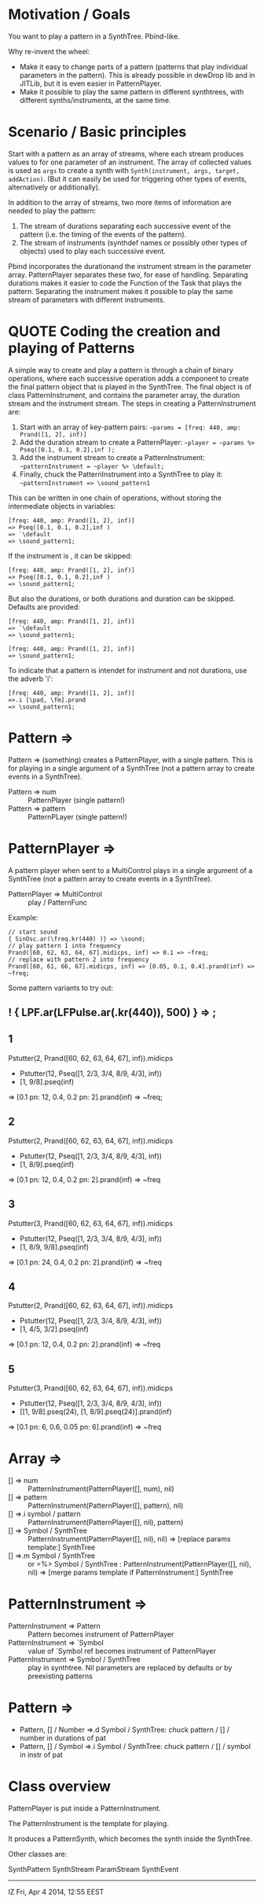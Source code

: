 * Motivation / Goals

You want to play a pattern in a SynthTree.  Pbind-like.

Why re-invent the wheel:

- Make it easy to change parts of a pattern (patterns that play individual parameters in the pattern).  This is already possible in dewDrop lib and in JITLib, but it is even easier in PatternPlayer.
- Make it possible to play the same pattern in different synthtrees, with different synths/instruments, at the same time.

* Scenario / Basic principles

Start with a pattern as an array of streams, where each stream produces values to for one parameter of an instrument.   The array of collected values is used as =args= to create a synth with =Synth(instrument, args, target, addAction)=.  (But it can easily be used for triggering other types of events, alternatively or additionally).

In addition to the array of streams, two more items of information are needed to play the pattern:

1. The stream of durations separating each successive event of the pattern (i.e. the timing of the events of the pattern).
2. The stream of instruments (synthdef names or possibly other types of objects) used to play each successive event.

Pbind incorporates the durationand the instrument stream in the parameter array.  PatternPlayer separates these two, for ease of handling.  Separating durations makes it easier to code the Function of the Task that plays the pattern.   Separating the instrument makes it possible to play the same stream of parameters with different instruments.

* QUOTE Coding the creation and playing of Patterns

A simple way to create and play a pattern is through a chain of binary operations, where each successive operation adds a component to create the final pattern object that is played in the SynthTree.  The final object is of class PatternInstrument, and contains the parameter array, the duration stream and the instrument stream.   The steps in creating a PatternInstrument are:

1. Start with an array of key-pattern pairs:
   =~params = [freq: 440, amp: Prand([1, 2], inf)]=
2. Add the duration stream to create a PatternPlayer:
   =~player = ~params %> Pseq([0.1, 0.1, 0.2],inf );=
3. Add the instrument stream to create a PatternInstrument:
   =~patternInstrument = ~player %> \default;=
4. Finally, chuck the PatternInstrument into a SynthTree to play it:
   =~patternInstrument => \sound_pattern1=

This can be written in one chain of operations, without storing the intermediate objects in variables:

#+BEGIN_EXAMPLE
[freq: 440, amp: Prand([1, 2], inf)]
=> Pseq([0.1, 0.1, 0.2],inf )
=> `\default
=> \sound_pattern1;
#+END_EXAMPLE

If the instrument is \default, it can be skipped:

#+BEGIN_EXAMPLE
[freq: 440, amp: Prand([1, 2], inf)]
=> Pseq([0.1, 0.1, 0.2],inf )
=> \sound_pattern1;
#+END_EXAMPLE

But also the durations, or both durations and duration can be skipped.  Defaults are provided:

#+BEGIN_EXAMPLE
[freq: 440, amp: Prand([1, 2], inf)]
=> `\default
=> \sound_pattern1;
#+END_EXAMPLE

#+BEGIN_EXAMPLE
[freq: 440, amp: Prand([1, 2], inf)]
=> \sound_pattern1;
#+END_EXAMPLE

To indicate that a pattern is intendet for instrument and not durations, use the adverb 'i':

#+BEGIN_EXAMPLE
[freq: 440, amp: Prand([1, 2], inf)]
=>.i [\pad, \fm].prand
=> \sound_pattern1;
#+END_EXAMPLE

* Pattern =>

Pattern => (something) creates a PatternPlayer, with a single pattern.  This is for playing in a single argument of a SynthTree (not a pattern array to create events in a SynthTree).

- Pattern => num :: PatternPlayer (single pattern!)
- Pattern => pattern :: PatternPLayer (single pattern!)

* PatternPlayer =>

A pattern player when sent to a MultiControl plays in a single argument of a SynthTree (not a pattern array to create events in a SynthTree).

- PatternPlayer => MultiControl :: play / PatternFunc

Example:


#+BEGIN_EXAMPLE
// start sound
{ SinOsc.ar(\freq.kr(440) )} => \sound;
// play pattern 1 into frequency
Prand([60, 62, 63, 64, 67].midicps, inf) => 0.1 => ~freq;
// replace with pattern 2 into frequency
Prand([60, 61, 66, 67].midicps, inf) => [0.05, 0.1, 0.4].prand(inf) => ~freq;
#+END_EXAMPLE

Some pattern variants to try out:

** ! { LPF.ar(LFPulse.ar(\freq.kr(440)), 500) } => \sound;

** 1
Pstutter(2, Prand([60, 62, 63, 64, 67], inf)).midicps
 * Pstutter(12, Pseq([1, 2/3, 3/4, 8/9, 4/3], inf))
 * [1, 9/8].pseq(inf)
 => [0.1 pn: 12, 0.4, 0.2 pn: 2].prand(inf)
 => ~freq;
** 2
Pstutter(2, Prand([60, 62, 63, 64, 67], inf)).midicps
 * Pstutter(12, Pseq([1, 2/3, 3/4, 8/9, 4/3], inf))
 * [1, 8/9].pseq(inf)
 => [0.1 pn: 12, 0.4, 0.2 pn: 2].prand(inf)
 => ~freq
** 3
Pstutter(3, Prand([60, 62, 63, 64, 67], inf)).midicps
 * Pstutter(12, Pseq([1, 2/3, 3/4, 8/9, 4/3], inf))
 * [1, 8/9, 9/8].pseq(inf)
 => [0.1 pn: 24, 0.4, 0.2 pn: 2].prand(inf)
 => ~freq
** 4
Pstutter(2, Prand([60, 62, 63, 64, 67], inf)).midicps
 * Pstutter(12, Pseq([1, 2/3, 3/4, 8/9, 4/3], inf))
 * [1, 4/5, 3/2].pseq(inf)
 => [0.1 pn: 12, 0.4, 0.2 pn: 2].prand(inf)
 => ~freq
** 5
Pstutter(3, Prand([60, 62, 63, 64, 67], inf)).midicps
 * Pstutter(12, Pseq([1, 2/3, 3/4, 8/9, 4/3], inf))
 * [[1, 9/8].pseq(24), [1, 8/9].pseq(24)].prand(inf)
 => [0.1 pn: 6, 0.6, 0.05 pn: 6].prand(inf)
 => ~freq

* Array =>

- [] => num :: PatternInstrument(PatternPlayer([], num), nil)
- [] => pattern :: PatternInstrument(PatternPlayer([], pattern), nil)
- [] =>.i symbol / pattern :: PatternInstrument(PatternPlayer([], nil), pattern)
- [] => Symbol / SynthTree :: PatternInstrument(PatternPlayer([], nil), nil)
  => [replace params template:] SynthTree
- [] =>.m Symbol / SynthTree :: or =%> Symbol / SynthTree :
  PatternInstrument(PatternPlayer([], nil), nil)
  => [merge params template if PatternInstrument:] SynthTree

* PatternInstrument =>
- PatternInstrument => Pattern :: Pattern becomes instrument of PatternPlayer
- PatternInstrument => `Symbol :: value of `Symbol ref becomes instrument of PatternPlayer
- PatternInstrument => Symbol / SynthTree :: play in synthtree.
  Nil parameters are replaced by defaults or by preexisting patterns

* Pattern =>
- Pattern, [] / Number =>.d Symbol / SynthTree: chuck pattern / [] / number in durations of pat
- Pattern, [] / Symbol  =>.i Symbol / SynthTree: chuck pattern / [] / symbol in instr of pat


* Class overview
PatternPlayer is put inside a PatternInstrument.

The PatternInstrument is the template for playing.

It produces a PatternSynth, which becomes the synth inside the SynthTree.

Other classes are:

SynthPattern
SynthStream
ParamStream
SynthEvent

-------

IZ Fri, Apr  4 2014, 12:55 EEST
